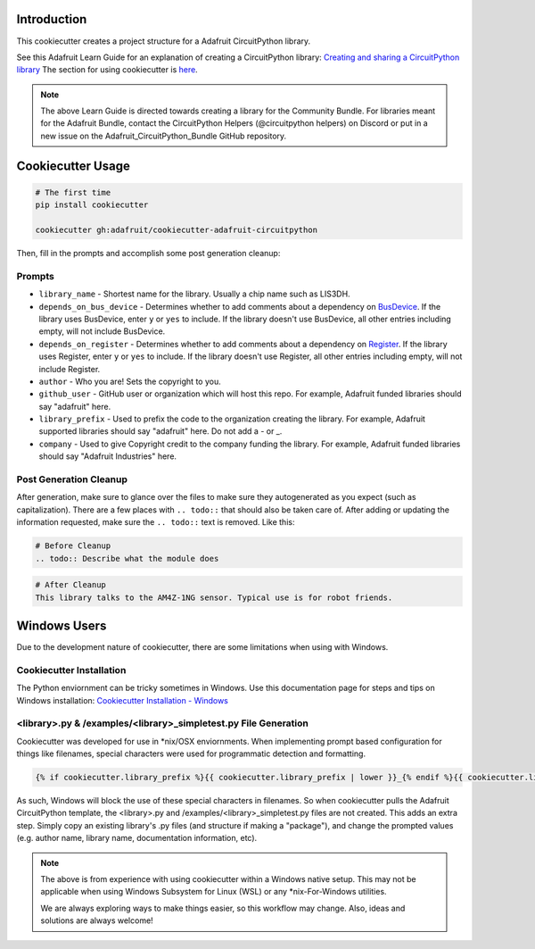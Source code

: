 Introduction
============

.. image :: https://img.shields.io/discord/327254708534116352.svg
    :target: https://discord.gg/nBQh6qu
    :alt: Discord

This cookiecutter creates a project structure for a Adafruit CircuitPython
library.

See this Adafruit Learn Guide for an explanation of creating a CircuitPython library: `Creating and sharing a CircuitPython library <https://learn.adafruit.com/creating-and-sharing-a-circuitpython-library/overview>`_ The section for using cookiecutter is `here <https://learn.adafruit.com/creating-and-sharing-a-circuitpython-library/creating-a-library#cookie-cutter>`_.

.. note::

    The above Learn Guide is directed towards creating a library for the Community Bundle. For libraries meant for the Adafruit Bundle, contact the CircuitPython Helpers (@circuitpython helpers) on Discord or put in a new issue on the Adafruit_CircuitPython_Bundle GitHub repository.

Cookiecutter Usage
===================

.. code-block:: bash

  # The first time
  pip install cookiecutter

  cookiecutter gh:adafruit/cookiecutter-adafruit-circuitpython

Then, fill in the prompts and accomplish some post generation cleanup:

Prompts
--------

* ``library_name`` - Shortest name for the library. Usually a chip name such as LIS3DH.
* ``depends_on_bus_device`` - Determines whether to add comments about a dependency on `BusDevice <https://github.com/adafruit/Adafruit_CircuitPython_BusDevice>`_.
  If the library uses BusDevice, enter ``y`` or ``yes`` to include. If the library doesn't use BusDevice, all other entries including empty, will not include BusDevice.
* ``depends_on_register`` - Determines whether to add comments about a dependency on `Register <https://github.com/adafruit/Adafruit_CircuitPython_Register>`_.
  If the library uses Register, enter ``y`` or ``yes`` to include. If the library doesn't use Register, all other entries including empty, will not include Register.
* ``author`` - Who you are! Sets the copyright to you.
* ``github_user`` - GitHub user or organization which will host this repo. For example, Adafruit funded libraries should say "adafruit" here.
* ``library_prefix`` - Used to prefix the code to the organization creating the library. For example, Adafruit supported libraries should say "adafruit" here. Do not add a - or _.
* ``company`` - Used to give Copyright credit to the company funding the library. For example, Adafruit funded libraries should say "Adafruit Industries" here.

Post Generation Cleanup
------------------------

After generation, make sure to glance over the files to make sure they
autogenerated as you expect (such as capitalization). There are a few places
with ``.. todo::`` that should also be taken care of. After adding or updating
the information requested, make sure the ``.. todo::`` text is removed. Like this:

.. code::

    # Before Cleanup
    .. todo:: Describe what the module does

.. code::

    # After Cleanup
    This library talks to the AM4Z-1NG sensor. Typical use is for robot friends.

Windows Users
==============

Due to the development nature of cookiecutter, there are some limitations when using with Windows.

Cookiecutter Installation
--------------------------

The Python enviornment can be tricky sometimes in Windows. Use this documentation page for steps and tips on Windows installation: `Cookiecutter Installation - Windows <https://cookiecutter.readthedocs.io/en/latest/installation.html#windows>`_


<library>.py & /examples/<library>_simpletest.py File Generation
------------------------------------------------------------------

Cookiecutter was developed for use in \*\nix/OSX enviornments. When implementing prompt based configuration for things like filenames, special characters were used for programmatic detection and formatting.

.. code-block::

    {% if cookiecutter.library_prefix %}{{ cookiecutter.library_prefix | lower }}_{% endif %}{{ cookiecutter.library_name | lower }}.py

As such, Windows will block the use of these special characters in filenames. So when cookiecutter pulls the Adafruit CircuitPython template, the <library>.py and /examples/<library>_simpletest.py files are not created. This adds an extra step. Simply copy an existing library's .py files (and structure if  making a "package"), and change the prompted values (e.g. author name, library name, documentation information, etc).

.. note::
    The above is from experience with using cookiecutter within a Windows native setup. This may not be applicable when using Windows Subsystem for Linux (WSL) or any *nix-For-Windows utilities.

    We are always exploring ways to make things easier, so this workflow may change. Also, ideas and solutions are always welcome!
